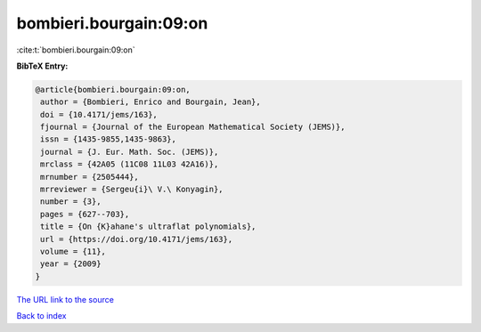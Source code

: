 bombieri.bourgain:09:on
=======================

:cite:t:`bombieri.bourgain:09:on`

**BibTeX Entry:**

.. code-block:: bibtex

   @article{bombieri.bourgain:09:on,
    author = {Bombieri, Enrico and Bourgain, Jean},
    doi = {10.4171/jems/163},
    fjournal = {Journal of the European Mathematical Society (JEMS)},
    issn = {1435-9855,1435-9863},
    journal = {J. Eur. Math. Soc. (JEMS)},
    mrclass = {42A05 (11C08 11L03 42A16)},
    mrnumber = {2505444},
    mrreviewer = {Sergeu{i}\ V.\ Konyagin},
    number = {3},
    pages = {627--703},
    title = {On {K}ahane's ultraflat polynomials},
    url = {https://doi.org/10.4171/jems/163},
    volume = {11},
    year = {2009}
   }
`The URL link to the source <ttps://doi.org/10.4171/jems/163}>`_


`Back to index <../By-Cite-Keys.html>`_
